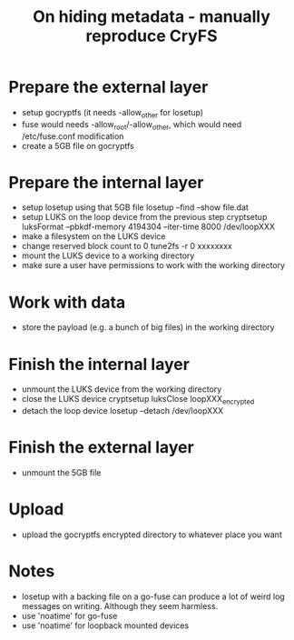 #+TITLE: On hiding metadata - manually reproduce CryFS

* Prepare the external layer

- setup gocryptfs (it needs -allow_other for losetup)
- fuse would needs -allow_root/-allow_other, which would need
  /etc/fuse.conf modification
- create a 5GB file on gocryptfs

* Prepare the internal layer

- setup losetup using that 5GB file
  losetup --find --show file.dat
- setup LUKS on the loop device from the previous step
  cryptsetup luksFormat --pbkdf-memory 4194304 --iter-time 8000 /dev/loopXXX
- make a filesystem on the LUKS device
- change reserved block count to 0
  tune2fs -r 0 xxxxxxxx
- mount the LUKS device to a working directory
- make sure a user have permissions to work with the working directory

* Work with data

- store the payload (e.g. a bunch of big files) in the working directory

* Finish the internal layer

- unmount the LUKS device from the working directory
- close the LUKS device
  cryptsetup luksClose loopXXX_encrypted
- detach the loop device
  losetup --detach /dev/loopXXX

* Finish the external layer

- unmount the 5GB file

* Upload

- upload the gocryptfs encrypted directory to whatever place you want

* Notes

- losetup with a backing file on a go-fuse can produce a lot of weird
  log messages on writing. Although they seem harmless.
- use 'noatime' for go-fuse
- use 'noatime' for loopback mounted devices

